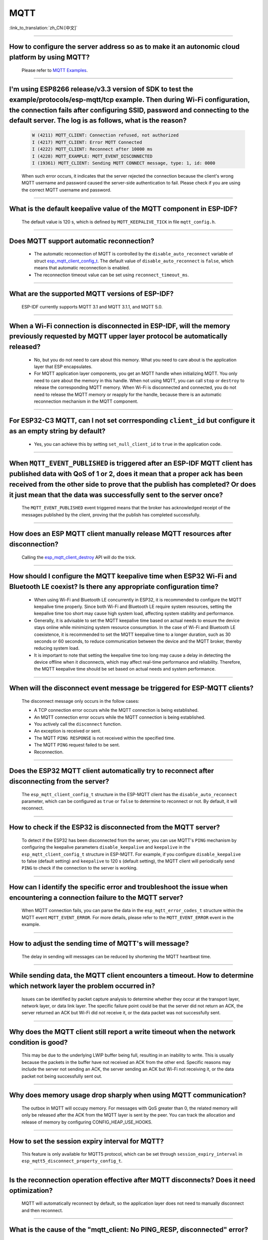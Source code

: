 MQTT
====

:link_to_translation:`zh_CN:[中文]`

.. raw:: html

   <style>
   body {counter-reset: h2}
     h2 {counter-reset: h3}
     h2:before {counter-increment: h2; content: counter(h2) ". "}
     h3:before {counter-increment: h3; content: counter(h2) "." counter(h3) ". "}
     h2.nocount:before, h3.nocount:before, { content: ""; counter-increment: none }
   </style>

--------------

How to configure the server address so as to make it an autonomic cloud platform by using MQTT?
------------------------------------------------------------------------------------------------------------------------------------------

  Please refer to `MQTT Examples <https://github.com/espressif/esp-idf/tree/master/examples/protocols/mqtt>`_.

--------------

I'm using ESP8266 release/v3.3 version of SDK to test the example/protocols/esp-mqtt/tcp example. Then during Wi-Fi configuration, the connection fails after configuring SSID, password and connecting to the default server. The log is as follows, what is the reason?
---------------------------------------------------------------------------------------------------------------------------------------------------------------------------------------------------------------------------------------------------------------------------------------------------------------------------------------------------------------------------------------------------

  .. code-block:: text

    W (4211) MQTT_CLIENT: Connection refused, not authorized
    I (4217) MQTT_CLIENT: Error MQTT Connected
    I (4222) MQTT_CLIENT: Reconnect after 10000 ms
    I (4228) MQTT_EXAMPLE: MQTT_EVENT_DISCONNECTED
    I (19361) MQTT_CLIENT: Sending MQTT CONNECT message, type: 1, id: 0000

  When such error occurs,  it indicates that the server rejected the connection because the client's wrong MQTT username and password caused the server-side authentication to fail. Please check if you are using the correct MQTT username and password.

-----------------

What is the default keepalive value of the MQTT component in ESP-IDF?
---------------------------------------------------------------------------------------

  The default value is 120 s, which is defined by ``MQTT_KEEPALIVE_TICK`` in file ``mqtt_config.h``.

----------------

Does MQTT support automatic reconnection?
------------------------------------------------

  - The automatic reconnection of MQTT is controlled by the ``disable_auto_reconnect`` variable of struct `esp_mqtt_client_config_t <https://docs.espressif.com/projects/esp-idf/en/latest/esp32/api-reference/protocols/mqtt.html#_CPPv424esp_mqtt_client_config_t>`_. The default value of ``disable_auto_reconnect`` is ``false``, which means that automatic reconnection is enabled.
  - The reconnection timeout value can be set using ``reconnect_timeout_ms``.

-----------------

What are the supported MQTT versions of ESP-IDF?
-----------------------------------------------------------------------------------------------------------

  ESP-IDF currently supports MQTT 3.1 and MQTT 3.1.1, and MQTT 5.0.

----------------

When a Wi-Fi connection is disconnected in ESP-IDF, will the memory previously requested by MQTT upper layer protocol be automatically released?
-----------------------------------------------------------------------------------------------------------------------------------------------------------------------------------

  - No, but you do not need to care about this memory. What you need to care about is the application layer that ESP encapsulates.
  - For MQTT application layer components, you get an MQTT handle when initializing MQTT. You only need to care about the memory in this handle. When not using MQTT, you can call ``stop`` or ``destroy`` to release the corresponding MQTT memory. When Wi-Fi is disconnected and connected, you do not need to release the MQTT memory or reapply for the handle, because there is an automatic reconnection mechanism in the MQTT component.

----------------

For ESP32-C3 MQTT, can I not set corrresponding ``client_id`` but configure it as an empty string by default?
---------------------------------------------------------------------------------------------------------------------------------------------------------------------

  - Yes, you can achieve this by setting ``set_null_client_id`` to ``true`` in the application code.

----------------

When ``MQTT_EVENT_PUBLISHED`` is triggered after an ESP-IDF MQTT client has published data with QoS of 1 or 2, does it mean that a proper ack has been received from the other side to prove that the publish has completed? Or does it just mean that the data was successfully sent to the server once?
-----------------------------------------------------------------------------------------------------------------------------------------------------------------------------------------------------------------------------------------------------------------------------------------------------------------------------------

  The ``MQTT_EVENT_PUBLISHED`` event triggered means that the broker has acknowledged receipt of the messages published by the client, proving that the publish has completed successfully.

----------------

How does an ESP MQTT client manually release MQTT resources after disconnection?
-----------------------------------------------------------------------------------------------------------

  Calling the `esp_mqtt_client_destroy <https://docs.espressif.com/projects/esp-idf/en/latest/esp32/api-reference/protocols/mqtt.html#_CPPv423esp_mqtt_client_destroy24esp_mqtt_client_handle_t>`__ API will do the trick.

----------------

How should I configure the MQTT keepalive time when ESP32 Wi-Fi and Bluetooth LE coexist? Is there any appropriate configuration time?
----------------------------------------------------------------------------------------------------------------------------------------------------------------------

  - When using Wi-Fi and Bluetooth LE concurrently in ESP32, it is recommended to configure the MQTT keepalive time properly. Since both Wi-Fi and Bluetooth LE require system resources, setting the keepalive time too short may cause high system load, affecting system stability and performance.
  - Generally, it is advisable to set the MQTT keepalive time based on actual needs to ensure the device stays online while minimizing system resource consumption. In the case of Wi-Fi and Bluetooth LE coexistence, it is recommended to set the MQTT keepalive time to a longer duration, such as 30 seconds or 60 seconds, to reduce communication between the device and the MQTT broker, thereby reducing system load.
  - It is important to note that setting the keepalive time too long may cause a delay in detecting the device offline when it disconnects, which may affect real-time performance and reliability. Therefore, the MQTT keepalive time should be set based on actual needs and system performance.

----------------

When will the disconnect event message be triggered for ESP-MQTT clients?
------------------------------------------------------------------------------------------------------------------------------------------------------------------------------------------------------

  The disconnect message only occurs in the follow cases:

  - A TCP connection error occurs while the MQTT connection is being established.
  - An MQTT connection error occurs while the MQTT connection is being established.
  - You actively call the ``disconnect`` function.
  - An exception is received or sent.
  - The MQTT ``PING RESPONSE`` is not received within the specified time.
  - The MQTT ``PING`` request failed to be sent.
  - Reconnection.

----------------

Does the ESP32 MQTT client automatically try to reconnect after disconnecting from the server?
-----------------------------------------------------------------------------------------------------------

  The ``esp_mqtt_client_config_t`` structure in the ESP-MQTT client has the ``disable_auto_reconnect`` parameter, which can be configured as ``true`` or ``false`` to determine to reconnect or not. By default, it will reconnect.

----------------

How to check if the ESP32 is disconnected from the MQTT server?
-----------------------------------------------------------------------------------------------------------

  To detect if the ESP32 has been disconnected from the server, you can use MQTT's ``PING`` mechanism by configuring the keepalive parameters ``disable_keepalive`` and ``keepalive`` in the ``esp_mqtt_client_config_t`` structure in ESP-MQTT. For example, if you configure ``disable_keepalive`` to false (default setting) and ``keepalive`` to 120 s (default setting), the MQTT client will periodically send ``PING`` to check if the connection to the server is working.

----------------

How can I identify the specific error and troubleshoot the issue when encountering a connection failure to the MQTT server?
----------------------------------------------------------------------------------------------------------------------------------------------

  When MQTT connection fails, you can parse the data in the ``esp_mqtt_error_codes_t`` structure within the MQTT event ``MQTT_EVENT_ERROR``. For more details, please refer to the ``MQTT_EVENT_ERROR`` event in the example.

----------------

How to adjust the sending time of MQTT's will message?
-----------------------------------------------------------------------------------------------------------

  The delay in sending will messages can be reduced by shortening the MQTT heartbeat time.

----------------

While sending data, the MQTT client encounters a timeout. How to determine which network layer the problem occurred in?
---------------------------------------------------------------------------------------------------------------------------

  Issues can be identified by packet capture analysis to determine whether they occur at the transport layer, network layer, or data link layer. The specific failure point could be that the server did not return an ACK, the server returned an ACK but Wi-Fi did not receive it, or the data packet was not successfully sent.

----------------

Why does the MQTT client still report a write timeout when the network condition is good?
-----------------------------------------------------------------------------------------------------------

  This may be due to the underlying LWIP buffer being full, resulting in an inability to write. This is usually because the packets in the buffer have not received an ACK from the other end. Specific reasons may include the server not sending an ACK, the server sending an ACK but Wi-Fi not receiving it, or the data packet not being successfully sent out.

----------------

Why does memory usage drop sharply when using MQTT communication?
-----------------------------------------------------------------------------------------------------------

  The outbox in MQTT will occupy memory. For messages with QoS greater than 0, the related memory will only be released after the ACK from the MQTT layer is sent by the peer. You can track the allocation and release of memory by configuring CONFIG_HEAP_USE_HOOKS.

----------------

How to set the session expiry interval for MQTT?
-----------------------------------------------------------------------------------------------------------

  This feature is only available for MQTT5 protocol, which can be set through ``session_expiry_interval`` in ``esp_mqtt5_disconnect_property_config_t``.

----------------

Is the reconnection operation effective after MQTT disconnects? Does it need optimization?
-----------------------------------------------------------------------------------------------------------

  MQTT will automatically reconnect by default, so the application layer does not need to manually disconnect and then reconnect.

----------------

What is the cause of the "mqtt_client: No PING_RESP, disconnected" error?
-----------------------------------------------------------------------------------------------------------

  This error usually occurs because the MQTT heartbeat response from the peer was not received within the specified time. It is recommended to use packet capture and log comparison to analyze whether the issue is related to the server or WiFi packet transmission.

----------------

Why does the TCP receive window decrease by 2 bytes each time when MQTT connection only has heartbeat packets?
---------------------------------------------------------------------------------------------------------------------

  This may be because the data is stuck in the underlying receive buffer, causing the receive window to decrease gradually. To avoid this situation, ensure that the application calls the ``read`` function correctly to handle the MQTT ping response.

----------------

ESP32 acting as an AP connects to two ESP Stations, both of which have established MQTT connections. Can the AP monitor the MQTT messages?
---------------------------------------------------------------------------------------------------------------------------------------------------------

  No, ESP32 acting as an AP is only responsible for routing and forwarding. Since the destination address of the packets sent by the Stations is not the AP itself, the AP only forwards the packet upon receipt and does not listen to or process the messages.

----------------

Why does the MQTT connection fail with error ``MQTT_CONNECTION_REFUSE_NOT_AUTHORIZED``?
-----------------------------------------------------------------------------------------------------------

  This error typically indicates that the username or password is incorrect. Please check and ensure that you provide the correct ``username`` and ``password``.

----------------

How to ensure that MQTT devices receive messages published during offline periods after waking from Deep Sleep?
--------------------------------------------------------------------------------------------------------------------

  Configure the MQTT connection parameters as follows:

  - Set ``disable_clean_session = True``. This ensures that the device can still receive QoS 1 or QoS 2 messages upon reconnecting.
  - Set ``retain = True`` on the publisher side. This allows the server to save the message, enabling the device to retrieve it after waking up.

